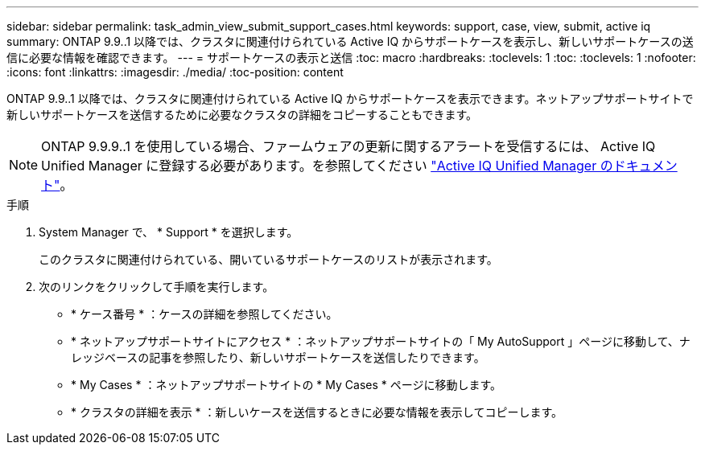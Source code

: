 ---
sidebar: sidebar 
permalink: task_admin_view_submit_support_cases.html 
keywords: support, case, view, submit, active iq 
summary: ONTAP 9.9..1 以降では、クラスタに関連付けられている Active IQ からサポートケースを表示し、新しいサポートケースの送信に必要な情報を確認できます。 
---
= サポートケースの表示と送信
:toc: macro
:hardbreaks:
:toclevels: 1
:toc: 
:toclevels: 1
:nofooter: 
:icons: font
:linkattrs: 
:imagesdir: ./media/
:toc-position: content


[role="lead"]
ONTAP 9.9..1 以降では、クラスタに関連付けられている Active IQ からサポートケースを表示できます。ネットアップサポートサイトで新しいサポートケースを送信するために必要なクラスタの詳細をコピーすることもできます。


NOTE: ONTAP 9.9.9..1 を使用している場合、ファームウェアの更新に関するアラートを受信するには、 Active IQ Unified Manager に登録する必要があります。を参照してください link:https://netapp.com/support-and-training/documentation/active-iq-unified-manager["Active IQ Unified Manager のドキュメント"^]。

.手順
. System Manager で、 * Support * を選択します。
+
このクラスタに関連付けられている、開いているサポートケースのリストが表示されます。

. 次のリンクをクリックして手順を実行します。
+
** * ケース番号 * ：ケースの詳細を参照してください。
** * ネットアップサポートサイトにアクセス * ：ネットアップサポートサイトの「 My AutoSupport 」ページに移動して、ナレッジベースの記事を参照したり、新しいサポートケースを送信したりできます。
** * My Cases * ：ネットアップサポートサイトの * My Cases * ページに移動します。
** * クラスタの詳細を表示 * ：新しいケースを送信するときに必要な情報を表示してコピーします。



